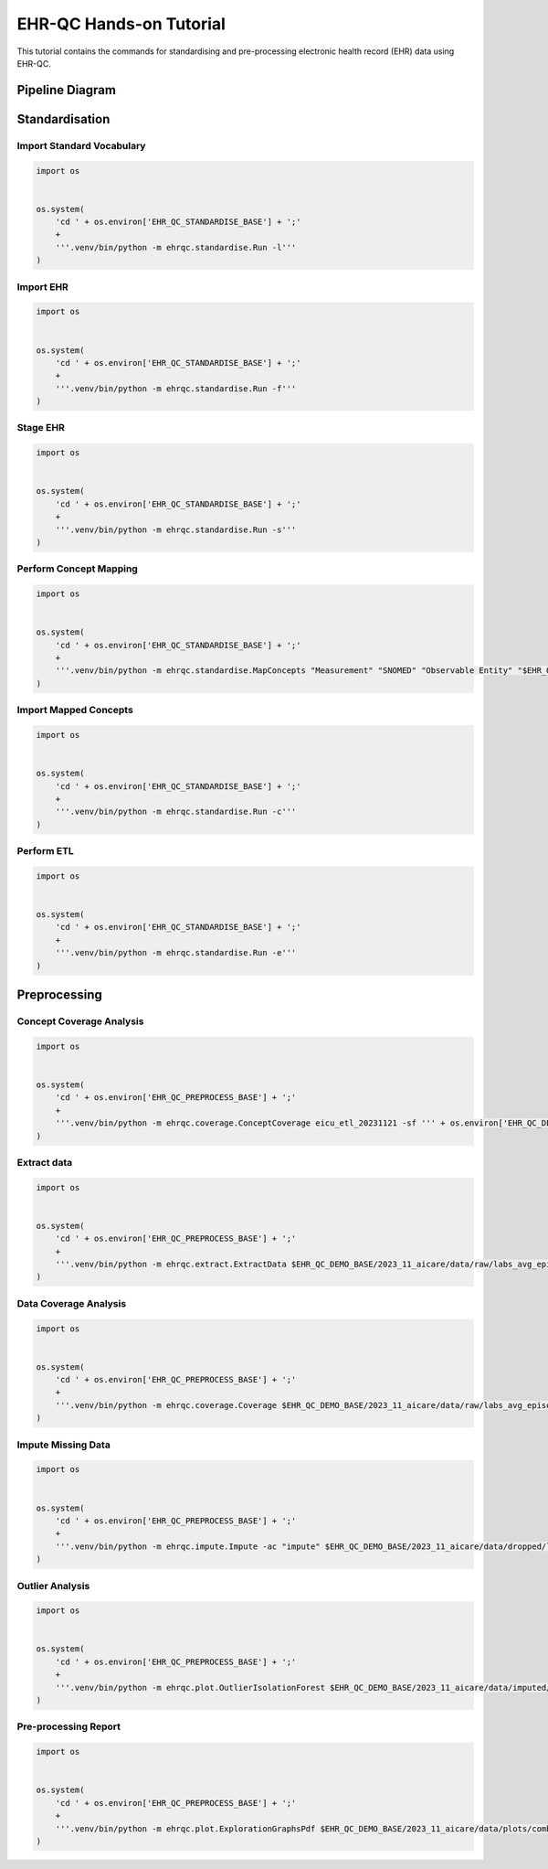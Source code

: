 EHR-QC Hands-on Tutorial
============

This tutorial contains the commands for standardising and pre-processing electronic health record (EHR) data using EHR-QC.


Pipeline Diagram
################

.. image:: images/ehr_pipeline.png


Standardisation
###############

Import Standard Vocabulary
--------------------------

.. code-block:: console

   import os
   
   
   os.system(
       'cd ' + os.environ['EHR_QC_STANDARDISE_BASE'] + ';'
       +
       '''.venv/bin/python -m ehrqc.standardise.Run -l'''
   )


Import EHR
----------

.. code-block:: console

   import os
   
   
   os.system(
       'cd ' + os.environ['EHR_QC_STANDARDISE_BASE'] + ';'
       +
       '''.venv/bin/python -m ehrqc.standardise.Run -f'''
   )



Stage EHR
---------

.. code-block:: console

   import os
   
   
   os.system(
       'cd ' + os.environ['EHR_QC_STANDARDISE_BASE'] + ';'
       +
       '''.venv/bin/python -m ehrqc.standardise.Run -s'''
   )


Perform Concept Mapping
-----------------------

.. code-block:: console

   import os
   
   
   os.system(
       'cd ' + os.environ['EHR_QC_STANDARDISE_BASE'] + ';'
       +
       '''.venv/bin/python -m ehrqc.standardise.MapConcepts "Measurement" "SNOMED" "Observable Entity" "$EHR_QC_DEMO_BASE/2023_11_aicare/data/concepts/concepts_raw.csv" "CONCEPT" "$EHR_QC_DEMO_BASE/2023_11_aicare/data/concepts/concepts_to_review.csv" --model_pack_path="$EHR_QC_DEMO_BASE/2023_11_aicare/data/medcat/mc_modelpack_snomed_int_16_mar_2022_25be3857ba34bdd5.zip"'''
   )


Import Mapped Concepts
----------------------

.. code-block:: console

   import os
   
   
   os.system(
       'cd ' + os.environ['EHR_QC_STANDARDISE_BASE'] + ';'
       +
       '''.venv/bin/python -m ehrqc.standardise.Run -c'''
   )


Perform ETL
-----------

.. code-block:: console

   import os
   
   
   os.system(
       'cd ' + os.environ['EHR_QC_STANDARDISE_BASE'] + ';'
       +
       '''.venv/bin/python -m ehrqc.standardise.Run -e'''
   )


Preprocessing
#############

Concept Coverage Analysis
-------------------------

.. code-block:: console

   import os
   
   
   os.system(
       'cd ' + os.environ['EHR_QC_PREPROCESS_BASE'] + ';'
       +
       '''.venv/bin/python -m ehrqc.coverage.ConceptCoverage eicu_etl_20231121 -sf ''' + os.environ['EHR_QC_DEMO_BASE'] + '''/2023_11_aicare/logs/concept_coverage_report.csv'''
   )


Extract data
------------

.. code-block:: console

   import os
   
   
   os.system(
       'cd ' + os.environ['EHR_QC_PREPROCESS_BASE'] + ';'
       +
       '''.venv/bin/python -m ehrqc.extract.ExtractData $EHR_QC_DEMO_BASE/2023_11_aicare/data/raw/labs_avg_episode_date.csv eicu_etl_20231121 $EHR_QC_DEMO_BASE/2023_11_aicare/data/sql/extract/avg.sql'''
   )


Data Coverage Analysis
----------------------

.. code-block:: console

   import os
   
   
   os.system(
       'cd ' + os.environ['EHR_QC_PREPROCESS_BASE'] + ';'
       +
       '''.venv/bin/python -m ehrqc.coverage.Coverage $EHR_QC_DEMO_BASE/2023_11_aicare/data/raw/labs_avg_episode_date.csv 100000 -i "person_id" "visit_occurrence_id"  -d -p 20 -sp $EHR_QC_DEMO_BASE/2023_11_aicare/data/dropped/labs_avg_episode_date.csv'''
   )


Impute Missing Data
-------------------

.. code-block:: console

   import os
   
   
   os.system(
       'cd ' + os.environ['EHR_QC_PREPROCESS_BASE'] + ';'
       +
       '''.venv/bin/python -m ehrqc.impute.Impute -ac "impute" $EHR_QC_DEMO_BASE/2023_11_aicare/data/dropped/labs_avg_episode_date.csv -sp $EHR_QC_DEMO_BASE/2023_11_aicare/data/imputed/labs_avg_episode_date.csv -al miss_forest -c "Sodium level" "Blood urea nitrogen" "Creatinine level" "Potassium level" "Chloride" "Hematocrit" "Haemoglobin estimation" "Platelet count" "Red blood cell count" "Calcium level" "MCV - Mean corpuscular volume" "MCHC - Mean corpuscular haemoglobin concentration" "Albumin" "MCH - Mean corpuscular haemoglobin" "Serum alkaline phosphatase level" "Aspartate aminotransferase measurement" "Alanine aminotransferase" "Total bilirubin level" "White blood cell count" "Red blood cell distribution width" "Total protein measurement" "Glucose level" "Bicarbonate level" "Anion gap" "Lymph" "Infectious mononucleosis test"'''
   )


Outlier Analysis
----------------

.. code-block:: console

   import os
   
   
   os.system(
       'cd ' + os.environ['EHR_QC_PREPROCESS_BASE'] + ';'
       +
       '''.venv/bin/python -m ehrqc.plot.OutlierIsolationForest $EHR_QC_DEMO_BASE/2023_11_aicare/data/imputed/labs_avg_episode_date.csv $EHR_QC_DEMO_BASE/2023_11_aicare/data/cleaned/labs_avg_episode_date.csv clean -c "Sodium level" "Blood urea nitrogen" "Creatinine level" "Potassium level" "Chloride" "Hematocrit" "Haemoglobin estimation" "Platelet count" "Red blood cell count" "Calcium level" "MCV - Mean corpuscular volume" "MCHC - Mean corpuscular haemoglobin concentration" "Albumin" "MCH - Mean corpuscular haemoglobin" "Serum alkaline phosphatase level" "Aspartate aminotransferase measurement" "Alanine aminotransferase" "Total bilirubin level" "White blood cell count" "Red blood cell distribution width" "Total protein measurement" "Glucose level" "Bicarbonate level" "Anion gap" "Lymph" "Infectious mononucleosis test"'''
   )


Pre-processing Report
---------------------

.. code-block:: console

   import os
   
   
   os.system(
       'cd ' + os.environ['EHR_QC_PREPROCESS_BASE'] + ';'
       +
       '''.venv/bin/python -m ehrqc.plot.ExplorationGraphsPdf $EHR_QC_DEMO_BASE/2023_11_aicare/data/plots/combined/labs_avg_episode_date.pdf -c '{"Sodium level" : ["Sodium level", "Sodium level", "Sodium level"], "Blood urea nitrogen" : ["Blood urea nitrogen", "Blood urea nitrogen", "Blood urea nitrogen"], "Creatinine level" : ["Creatinine level", "Creatinine level", "Creatinine level"], "Potassium level" : ["Potassium level", "Potassium level", "Potassium level"], "Chloride" : ["Chloride", "Chloride", "Chloride"], "Hematocrit" : ["Hematocrit", "Hematocrit", "Hematocrit"], "Haemoglobin estimation" : ["Haemoglobin estimation", "Haemoglobin estimation", "Haemoglobin estimation"], "Platelet count" : ["Platelet count", "Platelet count", "Platelet count"], "Red blood cell count" : ["Red blood cell count", "Red blood cell count", "Red blood cell count"], "Calcium level" : ["Calcium level", "Calcium level", "Calcium level"], "MCV - Mean corpuscular volume" : ["MCV - Mean corpuscular volume", "MCV - Mean corpuscular volume", "MCV - Mean corpuscular volume"], "MCHC - Mean corpuscular haemoglobin concentration" : ["MCHC - Mean corpuscular haemoglobin concentration", "MCHC - Mean corpuscular haemoglobin concentration", "MCHC - Mean corpuscular haemoglobin concentration"], "Albumin" : ["Albumin", "Albumin", "Albumin"], "MCH - Mean corpuscular haemoglobin" : ["MCH - Mean corpuscular haemoglobin", "MCH - Mean corpuscular haemoglobin", "MCH - Mean corpuscular haemoglobin"], "Serum alkaline phosphatase level" : ["Serum alkaline phosphatase level", "Serum alkaline phosphatase level", "Serum alkaline phosphatase level"], "Aspartate aminotransferase measurement" : ["Aspartate aminotransferase measurement", "Aspartate aminotransferase measurement", "Aspartate aminotransferase measurement"], "Alanine aminotransferase" : ["Alanine aminotransferase", "Alanine aminotransferase", "Alanine aminotransferase"], "Total bilirubin level" : ["Total bilirubin level", "Total bilirubin level", "Total bilirubin level"], "White blood cell count" : ["White blood cell count", "White blood cell count", "White blood cell count"], "Red blood cell distribution width" : ["Red blood cell distribution width", "Red blood cell distribution width", "Red blood cell distribution width"], "Total protein measurement" : ["Total protein measurement", "Total protein measurement", "Total protein measurement"], "Glucose level" : ["Glucose level", "Glucose level", "Glucose level"], "Bicarbonate level" : ["Bicarbonate level", "Bicarbonate level", "Bicarbonate level"], "Anion gap" : ["Anion gap", "Anion gap", "Anion gap"], "Lymph" : ["Lymph", "Lymph", "Lymph"], "Infectious mononucleosis test" : ["Infectious mononucleosis test", "Infectious mononucleosis test", "Infectious mononucleosis test"]}' -sf $EHR_QC_DEMO_BASE/2023_11_aicare/data/dropped/labs_avg_episode_date.csv $EHR_QC_DEMO_BASE/2023_11_aicare/data/imputed/labs_avg_episode_date.csv $EHR_QC_DEMO_BASE/2023_11_aicare/data/cleaned/labs_avg_episode_date.csv -l "Raw" "Imputed" "Cleaned"'''
   )


